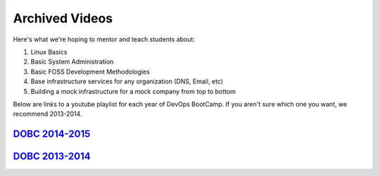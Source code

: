 .. _archived_videos:

Archived Videos
===============

Here's what we're hoping to mentor and teach students about:

#. Linux Basics
#. Basic System Administration
#. Basic FOSS Development Methodologies
#. Base infrastructure services for any organization (DNS, Email, etc)
#. Building a mock infrastructure for a mock company from top to bottom

Below are links to a youtube playlist for each year of DevOps BootCamp.
If you aren't sure which one you want, we recommend 2013-2014.

`DOBC 2014-2015`_
-----------------

`DOBC 2013-2014`_
-----------------

.. _DOBC 2014-2015: https://www.youtube.com/playlist?list=PLqzbgtiNz4A75F1JaadtehNlNrIMd7xHw
.. _DOBC 2013-2014: https://www.youtube.com/playlist?list=PLqzbgtiNz4A5WUFqarC0yLdnlNtcF7JR6
